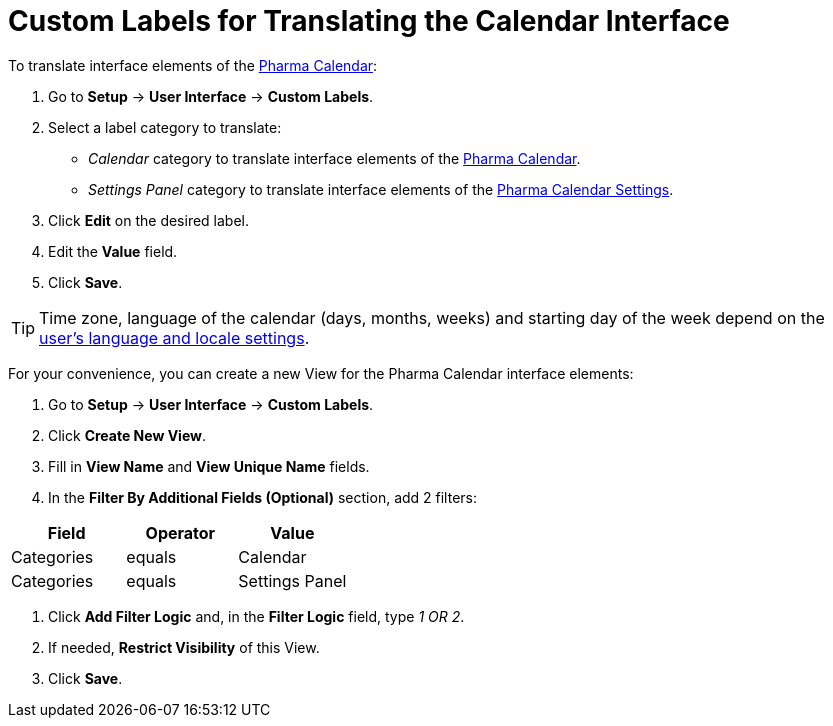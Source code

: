= Custom Labels for Translating the Calendar Interface

To translate interface elements of the xref:./calendar-interface-and-activities.adoc[Pharma Calendar]:

. Go to *Setup* → *User Interface* → *Custom Labels*.
. Select a label category to translate:
* _Calendar_ category to translate interface elements of the xref:./calendar-interface-and-activities.adoc[Pharma Calendar].
* _Settings Panel_ category to translate interface elements of the xref:./pharma-calendar-settings.adoc[Pharma Calendar Settings].
. Click *Edit* on the desired label.
. Edit the *Value* field.
. Click *Save*.

TIP: Time zone, language of the calendar (days, months, weeks) and starting day of the week depend on the link:https://help.salesforce.com/s/articleView?id=sf.usersetup_lang_time_zone.htm&type=5[user's language and locale settings].

For your convenience, you can create a new View for the Pharma Calendar interface elements:

. Go to *Setup* → *User Interface* → *Custom Labels*.
. Click *Create New View*.
. Fill in *View Name* and *View Unique Name* fields.
. In the *Filter By Additional Fields (Optional)* section, add 2 filters:

[width="100%",cols="34%,33%,33%",options="header",]
|===
|*Field* |*Operator* |*Value*
|Categories |equals |Calendar
|Categories |equals |Settings Panel
|===
. Click *Add Filter Logic* and, in the *Filter Logic* field, type _1 OR 2_.
. If needed, *Restrict Visibility* of this View.
. Click *Save*.




